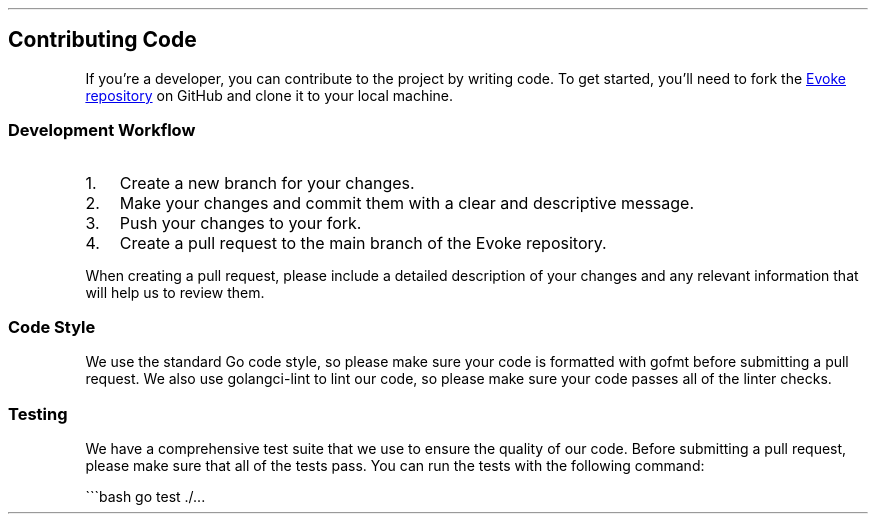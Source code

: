 .\" Automatically generated by Pandoc 3.7.0.2
.\"
.TH "" "" "" ""
.SH Contributing Code
If you\(cqre a developer, you can contribute to the project by writing
code.
To get started, you\(cqll need to fork the \c
.UR https://github.com/Bitlatte/evoke
Evoke repository
.UE \c
\ on GitHub and clone it to your local machine.
.SS Development Workflow
.IP "1." 3
Create a new branch for your changes.
.IP "2." 3
Make your changes and commit them with a clear and descriptive message.
.IP "3." 3
Push your changes to your fork.
.IP "4." 3
Create a pull request to the \f[CR]main\f[R] branch of the Evoke
repository.
.PP
When creating a pull request, please include a detailed description of
your changes and any relevant information that will help us to review
them.
.SS Code Style
We use the standard Go code style, so please make sure your code is
formatted with \f[CR]gofmt\f[R] before submitting a pull request.
We also use \f[CR]golangci\-lint\f[R] to lint our code, so please make
sure your code passes all of the linter checks.
.SS Testing
We have a comprehensive test suite that we use to ensure the quality of
our code.
Before submitting a pull request, please make sure that all of the tests
pass.
You can run the tests with the following command:
.PP
\(ga\(ga\(gabash go test ./\&...
